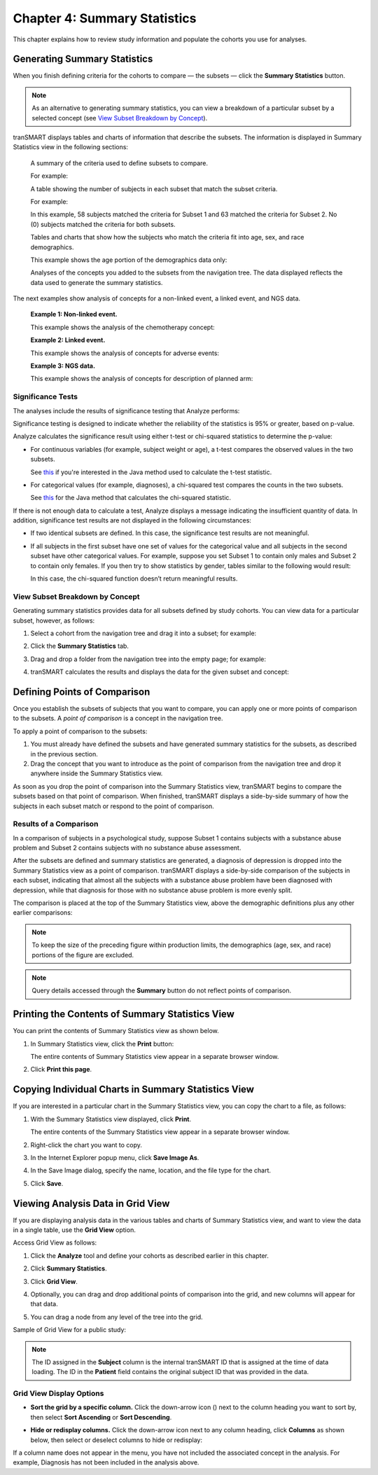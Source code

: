 Chapter 4: Summary Statistics
=============================

This chapter explains how to review study information and populate the
cohorts you use for analyses.

.. _generating-summary-statistics-label:

Generating Summary Statistics
-----------------------------

When you finish defining criteria for the cohorts to compare — the
subsets — click the **Summary Statistics** button.

.. note::
    As an alternative to generating summary statistics, you can view a breakdown 
    of a particular subset by a selected concept (see `View Subset Breakdown by Concept`_).   

tranSMART displays tables and charts of information that describe the
subsets. The information is displayed in Summary Statistics view in the
following sections:

    A summary of the criteria used to define subsets to compare.

    For example:

    |image76|

    A table showing the number of subjects in each subset that match the subset criteria.

    For example:

    |image77|

    In this example, 58 subjects matched the criteria for Subset 1 and
    63 matched the criteria for Subset 2. No (0) subjects matched the
    criteria for both subsets.
   
    Tables and charts that show how the subjects who match the criteria
    fit into age, sex, and race demographics.

    This example shows the age portion of the demographics data only:

    |image78|

    Analyses of the concepts you added to the subsets from the navigation
    tree. The data displayed reflects the data used to generate the
    summary statistics.

The next examples show analysis of concepts for a non-linked event, a
linked event, and NGS data.

    |image79|

    **Example 1: Non-linked event.** 
    
    This example shows the analysis of the chemotherapy concept:

    |image80|

    **Example 2: Linked event.** 
    
    This example shows the analysis of concepts for adverse events:

    |image81|

    **Example 3: NGS data.** 
    
    This example shows the analysis of concepts for description of planned arm:

Significance Tests
~~~~~~~~~~~~~~~~~~

The analyses include the results of significance testing that Analyze
performs:

|image82|

Significance testing is designed to indicate whether the reliability of
the statistics is 95% or greater, based on p-value.

Analyze calculates the significance result using either t-test or
chi-squared statistics to determine the p-value:

-   For continuous variables (for example, subject weight or age), a
    t-test compares the observed values in the two subsets.
    
    See `this <http://commons.apache.org/math/apidocs/org/apache/commons/math4/stat/inference/TTest.html#tTest(double[],%20double[])>`__ 
    if you're interested in the Java method used to calculate the t-test statistic.

-   For categorical values (for example, diagnoses), a chi-squared test
    compares the counts in the two subsets.

    See `this <http://commons.apache.org/math/apidocs/org/apache/commons/math4/stat/inference/ChiSquareTest.html#chiSquareTest(long[][])>`__ 
    for the Java method that calculates the chi-squared statistic.


If there is not enough data to calculate a test, Analyze displays a
message indicating the insufficient quantity of data. In addition,
significance test results are not displayed in the following
circumstances:

-   If two identical subsets are defined. In this case, the significance
    test results are not meaningful.

-   If all subjects in the first subset have one set of values for the
    categorical value and all subjects in the second subset have other
    categorical values. For example, suppose you set Subset 1 to contain
    only males and Subset 2 to contain only females. If you then try to
    show statistics by gender, tables similar to the following would
    result:

    |image83|

    In this case, the chi-squared function doesn’t return meaningful
    results.


View Subset Breakdown by Concept
~~~~~~~~~~~~~~~~~~~~~~~~~~~~~~~~

Generating summary statistics provides data for all subsets defined by
study cohorts. You can view data for a particular subset, however, as
follows:

#.  Select a cohort from the navigation tree and drag it into a subset; for example:

    |image84|

#.  Click the **Summary Statistics** tab.

#.  Drag and drop a folder from the navigation tree into the empty page;
    for example:

    |image85|

#.  tranSMART calculates the results and displays the data for the given subset and concept:

    |image86|


Defining Points of Comparison
-----------------------------

Once you establish the subsets of subjects that you want to compare, you
can apply one or more points of comparison to the subsets. A *point of
comparison* is a concept in the navigation tree.

To apply a point of comparison to the subsets:

#.  You must already have defined the subsets and have generated summary 
    statistics for the subsets, as described in the previous section.

#.  Drag the concept that you want to introduce as the point of
    comparison from the navigation tree and drop it anywhere inside
    the Summary Statistics view.

As soon as you drop the point of comparison into the Summary Statistics
view, tranSMART begins to compare the subsets based on that point of
comparison. When finished, tranSMART displays a side-by-side summary of
how the subjects in each subset match or respond to the point of
comparison.

Results of a Comparison
~~~~~~~~~~~~~~~~~~~~~~~

In a comparison of subjects in a psychological study, suppose Subset 1
contains subjects with a substance abuse problem and Subset 2 contains
subjects with no substance abuse assessment.

After the subsets are defined and summary statistics are generated, a
diagnosis of depression is dropped into the Summary Statistics view as a
point of comparison. tranSMART displays a side-by-side comparison of the
subjects in each subset, indicating that almost all the subjects with a
substance abuse problem have been diagnosed with depression, while that
diagnosis for those with no substance abuse problem is more evenly
split.

The comparison is placed at the top of the Summary Statistics view,
above the demographic definitions plus any other earlier comparisons:

|image87|

.. note::
    To keep the size of the preceding figure within production limits, 
    the demographics (age, sex, and race) portions of the figure are excluded.

.. note::
    Query details accessed through the **Summary** button do not reflect points of comparison.

    
Printing the Contents of Summary Statistics View
------------------------------------------------

You can print the contents of Summary Statistics view as shown below.

#.  In Summary Statistics view, click the **Print** button:

    |image90|

    The entire contents of Summary Statistics view appear in a separate browser window.

#.  Click **Print this page**.


Copying Individual Charts in Summary Statistics View
----------------------------------------------------

If you are interested in a particular chart in the Summary Statistics
view, you can copy the chart to a file, as follows:

#.  With the Summary Statistics view displayed, click **Print**.

    The entire contents of the Summary Statistics view appear in a separate
    browser window.

#.  Right-click the chart you want to copy.

#.  In the Internet Explorer popup menu, click **Save Image As**.

#.  In the Save Image dialog, specify the name, location, and the file
    type for the chart.

#.  Click **Save**.


.. _viewing-analysis-data-in-grid-view-label:

Viewing Analysis Data in Grid View
----------------------------------

If you are displaying analysis data in the various tables and charts of
Summary Statistics view, and want to view the data in a single table,
use the **Grid View** option.

Access Grid View as follows:

#.  Click the **Analyze** tool and define your cohorts as described earlier in this chapter.

#.  Click **Summary Statistics**.

#.  Click **Grid View**.

    |image91|

#.  Optionally, you can drag and drop additional points of comparison
    into the grid, and new columns will appear for that data.

#.  You can drag a node from any level of the tree into the grid.

Sample of Grid View for a public study:

|image92|

.. note::
	 The ID assigned in the **Subject** column is the internal tranSMART ID that is assigned at the time of data loading. The ID in the **Patient** field contains the original subject ID that was provided in the data.   

Grid View Display Options
~~~~~~~~~~~~~~~~~~~~~~~~~

-   **Sort the grid by a specific column.** Click the down-arrow icon
    (|image94|) next to the column heading you want to sort by, then
    select **Sort Ascending** or **Sort Descending**.

-   **Hide or redisplay columns.** Click the down-arrow icon next to any
    column heading, click **Columns** as shown below, then select or
    deselect columns to hide or redisplay:

    |image95|

If a column name does not appear in the menu, you have not included the
associated concept in the analysis. For example, Diagnosis has not been
included in the analysis above.

.. |image76| image:: media/image63.png
   :width: 6.00000in
   :height: 0.80486in
.. |image77| image:: media/image64.png
   :width: 1.68729in
   :height: 0.73949in
.. |image78| image:: media/image65.png
   :width: 6.00000in
   :height: 2.29444in
.. |image79| image:: media/image66.png
   :width: 6.00000in
   :height: 2.35347in
.. |image80| image:: media/image67.png
   :width: 6.00000in
   :height: 5.18819in
.. |image81| image:: media/image68.png
   :width: 5.87106in
   :height: 4.45833in
.. |image82| image:: media/image69.png
   :width: 3.01004in
   :height: 0.77074in
.. |image83| image:: media/image70.png
   :width: 6.00000in
   :height: 1.38264in
.. |image84| image:: media/image71.png
   :width: 6.00000in
   :height: 1.42500in
.. |image85| image:: media/image72.png
   :width: 6.00000in
   :height: 2.34792in
.. |image86| image:: media/image73.png
   :width: 6.00000in
   :height: 4.50764in
.. |image87| image:: media/image74.png
   :width: 6.37851in
   :height: 2.04167in
.. |image90| image:: media/image75.png
   :width: 6.00000in
   :height: 1.42917in
.. |image91| image:: media/image76.png
   :width: 3.98908in
   :height: 0.57285in
.. |image92| image:: media/image77.png
   :width: 6.00000in
   :height: 1.93542in
.. |image94| image:: media/image78.png
   :width: 0.10417in
   :height: 0.17361in
.. |image95| image:: media/image79.png
   :width: 3.17669in
   :height: 3.46832in
